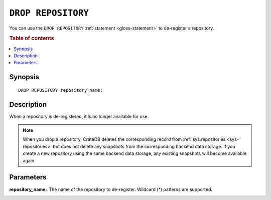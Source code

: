 .. highlight:: psql

.. _sql-drop-repository:

===================
``DROP REPOSITORY``
===================

You can use the ``DROP REPOSITORY`` :ref:`statement <gloss-statement>` to
de-register a repository.

.. SEEALSO::

    :ref:`CREATE REPOSITORY <sql-create-repository>`

.. rubric:: Table of contents

.. contents::
   :local:


.. _sql-drop-repo-synopsis:

Synopsis
========

::

    DROP REPOSITORY repository_name;


.. _sql-drop-repo-desc:

Description
===========

When a repository is de-registered, it is no longer available for use.

.. NOTE::

    When you drop a repository, CrateDB deletes the corresponding record from
    :ref:`sys.repositories <sys-repositories>` but does not delete any
    snapshots from the corresponding backend data storage. If you create a new
    repository using the same backend data storage, any existing snapshots will
    become available again.


.. _sql-drop-repo-params:

Parameters
==========

:repository_name:
  The name of the repository to de-register. Wildcard (*) patterns are
  supported.
